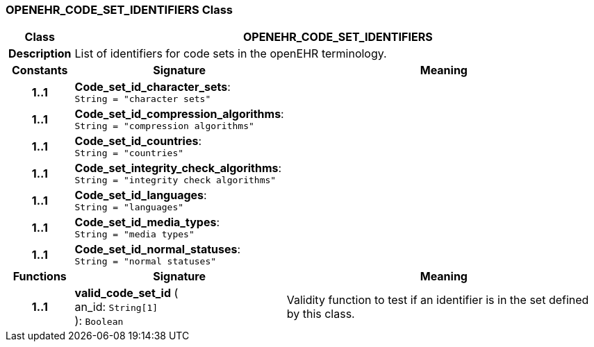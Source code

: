 === OPENEHR_CODE_SET_IDENTIFIERS Class

[cols="^1,3,5"]
|===
h|*Class*
2+^h|*OPENEHR_CODE_SET_IDENTIFIERS*

h|*Description*
2+a|List of identifiers for code sets in the openEHR terminology.

h|*Constants*
^h|*Signature*
^h|*Meaning*

h|*1..1*
|*Code_set_id_character_sets*: `String{nbsp}={nbsp}"character sets"`
a|

h|*1..1*
|*Code_set_id_compression_algorithms*: `String{nbsp}={nbsp}"compression algorithms"`
a|

h|*1..1*
|*Code_set_id_countries*: `String{nbsp}={nbsp}"countries"`
a|

h|*1..1*
|*Code_set_integrity_check_algorithms*: `String{nbsp}={nbsp}"integrity check algorithms"`
a|

h|*1..1*
|*Code_set_id_languages*: `String{nbsp}={nbsp}"languages"`
a|

h|*1..1*
|*Code_set_id_media_types*: `String{nbsp}={nbsp}"media types"`
a|

h|*1..1*
|*Code_set_id_normal_statuses*: `String{nbsp}={nbsp}"normal statuses"`
a|
h|*Functions*
^h|*Signature*
^h|*Meaning*

h|*1..1*
|*valid_code_set_id* ( +
an_id: `String[1]` +
): `Boolean`
a|Validity function to test if an identifier is in the set defined by this class.
|===
